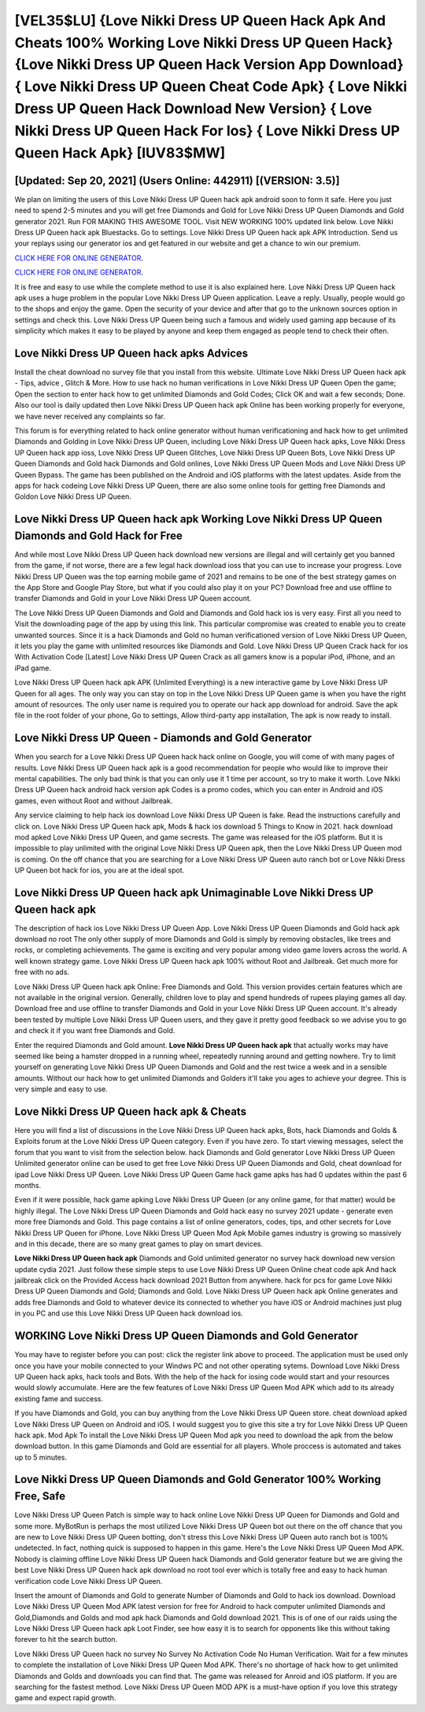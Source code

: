 [VEL35$LU]   {Love Nikki Dress UP Queen Hack Apk And Cheats 100% Working Love Nikki Dress UP Queen Hack}  {Love Nikki Dress UP Queen Hack Version App Download}  { Love Nikki Dress UP Queen Cheat Code Apk}  { Love Nikki Dress UP Queen Hack Download New Version}  { Love Nikki Dress UP Queen Hack For Ios}  { Love Nikki Dress UP Queen Hack Apk} [IUV83$MW]
=========

[Updated: Sep 20, 2021] (Users Online: 442911) [(VERSION: 3.5)]
---------

We plan on limiting the users of this Love Nikki Dress UP Queen hack apk android soon to form it safe.  Here you just need to spend 2-5 minutes and you will get free Diamonds and Gold for Love Nikki Dress UP Queen Diamonds and Gold generator 2021. Run FOR MAKING THIS AWESOME TOOL.  Visit NEW WORKING 100% updated link below. Love Nikki Dress UP Queen hack apk Bluestacks. Go to settings.  Love Nikki Dress UP Queen hack apk APK Introduction.  Send us your replays using our generator ios and get featured in our website and get a chance to win our premium.

`CLICK HERE FOR ONLINE GENERATOR`_.

.. _CLICK HERE FOR ONLINE GENERATOR: http://easydld.xyz/8f0cded

`CLICK HERE FOR ONLINE GENERATOR`_.

.. _CLICK HERE FOR ONLINE GENERATOR: http://easydld.xyz/8f0cded

It is free and easy to use while the complete method to use it is also explained here.  Love Nikki Dress UP Queen hack apk uses a huge problem in the popular Love Nikki Dress UP Queen application.  Leave a reply.  Usually, people would go to the shops and enjoy the game.  Open the security of your device and after that go to the unknown sources option in settings and check this.  Love Nikki Dress UP Queen being such a famous and widely used gaming app because of its simplicity which makes it easy to be played by anyone and keep them engaged as people tend to check their often.

Love Nikki Dress UP Queen hack apks Advices
---------

Install the cheat download no survey file that you install from this website.  Ultimate Love Nikki Dress UP Queen hack apk - Tips, advice , Glitch & More.  How to use hack no human verifications in Love Nikki Dress UP Queen Open the game; Open the section to enter hack how to get unlimited Diamonds and Gold Codes; Click OK and wait a few seconds; Done. Also our tool is daily updated then Love Nikki Dress UP Queen hack apk Online has been working properly for everyone, we have never received any complaints so far.

This forum is for everything related to hack online generator without human verificationing and hack how to get unlimited Diamonds and Golding in Love Nikki Dress UP Queen, including Love Nikki Dress UP Queen hack apks, Love Nikki Dress UP Queen hack app ioss, Love Nikki Dress UP Queen Glitches, Love Nikki Dress UP Queen Bots, Love Nikki Dress UP Queen Diamonds and Gold hack Diamonds and Gold onlines, Love Nikki Dress UP Queen Mods and Love Nikki Dress UP Queen Bypass.  The game has been published on the Android and iOS platforms with the latest updates.  Aside from the apps for hack codeing Love Nikki Dress UP Queen, there are also some online tools for getting free Diamonds and Goldon Love Nikki Dress UP Queen.


Love Nikki Dress UP Queen hack apk Working Love Nikki Dress UP Queen Diamonds and Gold Hack for Free
---------

And while most Love Nikki Dress UP Queen hack download new versions are illegal and will certainly get you banned from the game, if not worse, there are a few legal hack download ioss that you can use to increase your progress. Love Nikki Dress UP Queen was the top earning mobile game of 2021 and remains to be one of the best strategy games on the App Store and Google Play Store, but what if you could also play it on your PC? Download free and use offline to transfer Diamonds and Gold in your Love Nikki Dress UP Queen account.

The Love Nikki Dress UP Queen Diamonds and Gold and Diamonds and Gold hack ios is very easy. First all you need to Visit the downloading page of the app by using this link.  This particular compromise was created to enable you to create unwanted sources. Since it is a hack Diamonds and Gold no human verificationed version of Love Nikki Dress UP Queen, it lets you play the game with unlimited resources like Diamonds and Gold.  Love Nikki Dress UP Queen Crack hack for ios With Activation Code [Latest] Love Nikki Dress UP Queen Crack as all gamers know is a popular iPod, iPhone, and an iPad game.

Love Nikki Dress UP Queen hack apk APK (Unlimited Everything) is a new interactive game by Love Nikki Dress UP Queen for all ages.  The only way you can stay on top in the Love Nikki Dress UP Queen game is when you have the right amount of resources.  The only user name is required you to operate our hack app download for android. Save the apk file in the root folder of your phone, Go to settings, Allow third-party app installation, The apk is now ready to install.

Love Nikki Dress UP Queen - Diamonds and Gold Generator
---------

When you search for a Love Nikki Dress UP Queen hack hack online on Google, you will come of with many pages of results. Love Nikki Dress UP Queen hack apk is a good recommendation for people who would like to improve their mental capabilities.  The only bad think is that you can only use it 1 time per account, so try to make it worth. Love Nikki Dress UP Queen hack android hack version apk Codes is a promo codes, which you can enter in Android and iOS games, even without Root and without Jailbreak.

Any service claiming to help hack ios download Love Nikki Dress UP Queen is fake. Read the instructions carefully and click on. Love Nikki Dress UP Queen hack apk, Mods & hack ios download 5 Things to Know in 2021.  hack download mod apked Love Nikki Dress UP Queen, and game secrests.  The game was released for the iOS platform. But it is impossible to play unlimited with the original Love Nikki Dress UP Queen apk, then the Love Nikki Dress UP Queen mod is coming.  On the off chance that you are searching for a Love Nikki Dress UP Queen auto ranch bot or Love Nikki Dress UP Queen bot hack for ios, you are at the ideal spot.

Love Nikki Dress UP Queen hack apk Unimaginable Love Nikki Dress UP Queen hack apk
---------

The description of hack ios Love Nikki Dress UP Queen App.  Love Nikki Dress UP Queen Diamonds and Gold hack apk download no root The only other supply of more Diamonds and Gold is simply by removing obstacles, like trees and rocks, or completing achievements.  The game is exciting and very popular among video game lovers across the world. A well known strategy game.  Love Nikki Dress UP Queen hack apk 100% without Root and Jailbreak. Get much more for free with no ads.

Love Nikki Dress UP Queen hack apk Online: Free Diamonds and Gold.  This version provides certain features which are not available in the original version.  Generally, children love to play and spend hundreds of rupees playing games all day. Download free and use offline to transfer Diamonds and Gold in your Love Nikki Dress UP Queen account.  It's already been tested by multiple Love Nikki Dress UP Queen users, and they gave it pretty good feedback so we advise you to go and check it if you want free Diamonds and Gold.

Enter the required Diamonds and Gold amount.  **Love Nikki Dress UP Queen hack apk** that actually works may have seemed like being a hamster dropped in a running wheel, repeatedly running around and getting nowhere.  Try to limit yourself on generating Love Nikki Dress UP Queen Diamonds and Gold and the rest twice a week and in a sensible amounts.  Without our hack how to get unlimited Diamonds and Golders it'll take you ages to achieve your degree.  This is very simple and easy to use.

**Love Nikki Dress UP Queen hack apk** & Cheats
---------

Here you will find a list of discussions in the Love Nikki Dress UP Queen hack apks, Bots, hack Diamonds and Golds & Exploits forum at the Love Nikki Dress UP Queen category. Even if you have zero. To start viewing messages, select the forum that you want to visit from the selection below. hack Diamonds and Gold generator Love Nikki Dress UP Queen Unlimited generator online can be used to get free Love Nikki Dress UP Queen Diamonds and Gold, cheat download for ipad Love Nikki Dress UP Queen. Love Nikki Dress UP Queen Game hack game apks has had 0 updates within the past 6 months.

Even if it were possible, hack game apking Love Nikki Dress UP Queen (or any online game, for that matter) would be highly illegal. The Love Nikki Dress UP Queen Diamonds and Gold hack easy no survey 2021 update - generate even more free Diamonds and Gold.  This page contains a list of online generators, codes, tips, and other secrets for Love Nikki Dress UP Queen for iPhone.  Love Nikki Dress UP Queen Mod Apk Mobile games industry is growing so massively and in this decade, there are so many great games to play on smart devices.

**Love Nikki Dress UP Queen hack apk** Diamonds and Gold unlimited generator no survey hack download new version update cydia 2021.  Just follow these simple steps to use Love Nikki Dress UP Queen Online cheat code apk And hack jailbreak click on the Provided Access hack download 2021 Button from anywhere.  hack for pcs for game Love Nikki Dress UP Queen Diamonds and Gold; Diamonds and Gold. Love Nikki Dress UP Queen hack apk Online generates and adds free Diamonds and Gold to whatever device its connected to whether you have iOS or Android machines just plug in you PC and use this Love Nikki Dress UP Queen hack download ios.

WORKING Love Nikki Dress UP Queen Diamonds and Gold Generator
---------

You may have to register before you can post: click the register link above to proceed.  The application must be used only once you have your mobile connected to your Windws PC and not other operating sytems.  Download Love Nikki Dress UP Queen hack apks, hack tools and Bots.  With the help of the hack for iosing code would start and your resources would slowly accumulate. Here are the few features of Love Nikki Dress UP Queen Mod APK which add to its already existing fame and success.

If you have Diamonds and Gold, you can buy anything from the Love Nikki Dress UP Queen store.  cheat download apked Love Nikki Dress UP Queen on Android and iOS.  I would suggest you to give this site a try for Love Nikki Dress UP Queen hack apk.  Mod Apk To install the Love Nikki Dress UP Queen Mod apk you need to download the apk from the below download button.  In this game Diamonds and Gold are essential for all players.  Whole proccess is automated and takes up to 5 minutes.

Love Nikki Dress UP Queen Diamonds and Gold Generator 100% Working Free, Safe
---------

Love Nikki Dress UP Queen Patch is simple way to hack online Love Nikki Dress UP Queen for Diamonds and Gold and some more.  MyBotRun is perhaps the most utilized Love Nikki Dress UP Queen bot out there on the off chance that you are new to Love Nikki Dress UP Queen botting, don't stress this Love Nikki Dress UP Queen auto ranch bot is 100% undetected. In fact, nothing quick is supposed to happen in this game.  Here's the Love Nikki Dress UP Queen Mod APK.  Nobody is claiming offline Love Nikki Dress UP Queen hack Diamonds and Gold generator feature but we are giving the best Love Nikki Dress UP Queen hack apk download no root tool ever which is totally free and easy to hack human verification code Love Nikki Dress UP Queen.

Insert the amount of Diamonds and Gold to generate Number of Diamonds and Gold to hack ios download.  Download Love Nikki Dress UP Queen Mod APK latest version for free for Android to hack computer unlimited Diamonds and Gold,Diamonds and Golds and  mod apk hack Diamonds and Gold download 2021. This is of one of our raids using the Love Nikki Dress UP Queen hack apk Loot Finder, see how easy it is to search for opponents like this without taking forever to hit the search button.

Love Nikki Dress UP Queen hack no survey No Survey No Activation Code No Human Verification.  Wait for a few minutes to complete the installation of Love Nikki Dress UP Queen Mod APK. There's no shortage of hack how to get unlimited Diamonds and Golds and downloads you can find that. The game was released for Anroid and iOS platform. If you are searching for the fastest method. Love Nikki Dress UP Queen MOD APK is a must-have option if you love this strategy game and expect rapid growth.